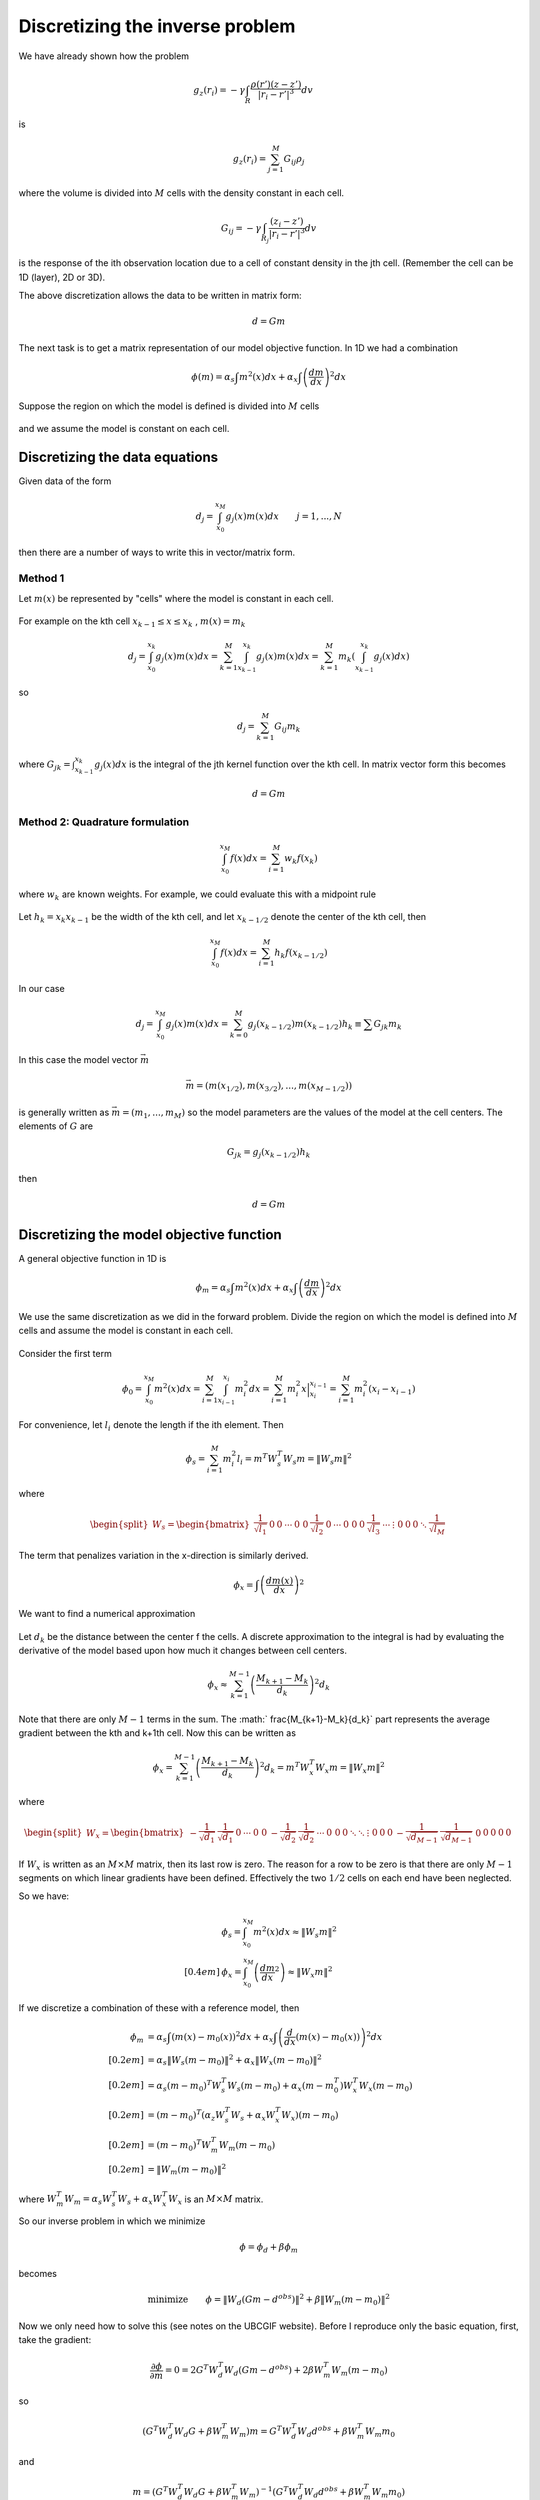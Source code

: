 .. _inversion_discretization:


Discretizing the inverse problem
********************************

We have already shown how the problem

.. figure:: ./images/density_mesh.jpg
    :align: right


.. math::
		g_z(r_i) = - \gamma \int_R \frac{\rho(r') (z-z')}{|r_i-r'|^3} dv

is

.. math::
		g_z(r_i) = \sum_{j=1}^M G_{ij} \rho_j

where the volume is divided into :math:`M` cells with the density constant in each cell.

.. math::
		G_{ij} = - \gamma \int_{R_j} \frac{(z_i - z')}{|r_i - r'|^3} dv

is the response of the ith observation location due to a cell of constant
density in the jth cell. (Remember the cell can be 1D (layer), 2D or 3D).

The above discretization allows the data to be written in matrix form:

.. math::
		d=Gm

The next task is to get a matrix representation of our model objective
function. In 1D we had a combination

.. math::
		\phi(m) = \alpha_s \int m^2 (x) dx + \alpha_x \int \left(\frac{dm}{dx}\right)^2 dx

Suppose the region on which the model is defined is divided into :math:`M` cells


.. figure:: ./images/1D_mesh.jpg
    :align: center		


and we assume the model is constant on each cell.

Discretizing the data equations
===============================

Given data of the form

.. math::
		d_j = \int_{x_0}^{x_M} g_j(x) m(x) dx \qquad j=1, ..., N

then there are a number of ways to write this in vector/matrix form.

Method 1
--------

Let :math:`m(x)` be represented by "cells" where the model is constant in each cell. 

.. figure:: ./images/1D_mesh2.jpg
    :align: center		

For example on the kth cell :math:`x_{k-1} \leq x \leq x_k`  , :math:`m(x) = m_k`

.. math::
		d_j = \int_{x_0}^{x_k} g_j (x) m(x) dx = \sum_{k=1}^M \int_{x_{k-1}}^{x_k} g_j(x) m(x) dx = \sum_{k=1}^M m_k \left(\int_{x_{k-1}}^{x_k} g_j (x) dx \right) 		

so

.. math::
		d_j = \sum_{k=1}^M G_{ij} m_k


where :math:`G_{jk} = \int_{x_{k-1}}^{x_k} g_j (x) dx` is the integral of the
jth kernel function over the kth cell. In matrix vector form this becomes

.. math::
		d=Gm

Method 2: Quadrature formulation
--------------------------------

.. math::
		\int_{x_0}^{x_M} f(x) dx = \sum_{i=1}^{M} w_k f(x_k)

where :math:`w_k` are known weights. For example, we could evaluate this with a
midpoint rule

.. figure:: ./images/midpointrule.jpg
    :align: center	

Let :math:`h_k = x_k x_{k-1}` be the width of the kth cell, and let
:math:`x_{k-1/2}` denote the center of the kth cell, then

.. math::
		\int_{x_0}^{x_M} f(x) dx = \sum_{i=1}^{M} h_k f(x_{k-1/2})	

In our case

.. math::
		d_j = \int_{x_0}^{x_M} g_j(x) m(x) dx = \sum_{k=0}^M g_j (x_{k-1/2}) m(x_{k-1/2}) h_k \equiv \sum G_{jk} m_k

In this case the model vector :math:`\vec{m}`

.. math::
		\vec{m} = \left( m(x_{1/2}), m(x_{3/2}), ... , m(x_{M-1/2}) \right)

is generally written as :math:`\vec{m} = ( m_1, ..., m_M)` so the model
parameters are the values of the model at the cell centers. The elements of
:math:`G` are

.. math::
		G_{jk} = g_j (x_{k-1/2}) h_k

then 

.. math::
		d=Gm



Discretizing the model objective function
=========================================

A general objective function in 1D is 

.. math::
		\phi_m = \alpha_s \int m^2(x) dx + \alpha_x \int \left(\frac{dm}{dx}\right)^2 dx

We use the same discretization as we did in the forward problem. Divide the
region on which the model is defined into :math:`M` cells and assume the model
is constant in each cell.

.. figure:: ./images/Mcells.jpg
    :align: center	

Consider the first term

.. math::
		\phi_0 = \int_{x_0}^{x_M} m^2(x) dx = \sum_{i=1}^M \int_{x_{i-1}}^{x_i} m_i^2 dx = \sum_{i=1}^M m_i^2 x \Big|_{x_i}^{x_{i-1}} = \sum_{i=1}^M m_i^2 (x_i-x_{i-1})

For convenience, let :math:`l_i` denote the length if the ith element. Then

.. math::
		\phi_s = \sum_{i=1}^M m_i^2 l_i = m^T W_s^T W_s m = \|W_s m \|^2

where

.. math::
		\begin{equation}
		\begin{split}
		W_s = 
		\begin{bmatrix}
    		\frac{1}{\sqrt{l_1}} & 0 & 0 & \cdots & 0\
    		0 & \frac{1}{\sqrt{l_2}} & 0 & \cdots & 0\
    		0 & 0 & \frac{1}{\sqrt{l_3}} & \cdots & \vdots\
    		0 & 0 & 0 & \ddots & \frac{1}{\sqrt{l_M}}\    
		\end{bmatrix}
		\end{split}
		\end{equation}				


The term that penalizes variation in the x-direction is similarly derived.

.. math::
		\phi_x = \int \left( \frac{dm(x)}{dx}  \right)^2

We want to find a numerical approximation


.. figure:: ./images/Xcells.jpg
    :align: center	

Let :math:`d_k` be the distance between the center f the cells. A discrete
approximation to the integral is had by evaluating the derivative of the model
based upon how much it changes between cell centers.

.. math::
		\phi_x \approx \sum_{k=1}^{M-1} \left( \frac{M_{k+1}-M_k}{d_k} \right)^2 d_k


Note that there are only :math:`M-1` terms in the sum. The :math:`
\frac{M_{k+1}-M_k}{d_k}` part represents the average gradient between the
kth and k+1th cell. Now this can be written as

.. math::
		\phi_x = \sum_{k=1}^{M-1} \left( \frac{M_{k+1}-M_k}{d_k} \right)^2 d_k = m^T W_x^T W_x m = \|W_x m\|^2

where 

.. math::
		\begin{equation}
		\begin{split}
		W_x = 
		\begin{bmatrix}
    		-\frac{1}{\sqrt{d_1}} & \frac{1}{\sqrt{d_1}} & 0 & \cdots & 0\
    		0 & -\frac{1}{\sqrt{d_2}} & \frac{1}{\sqrt{d_2}}  & \cdots & 0\
    		0 & 0 & \ddots & \ddots & \vdots\   
    		0 & 0 & 0 & -\frac{1}{\sqrt{d_{M-1}}} & \frac{1}{\sqrt{d_{M-1}}}\ 
    		0 & 0 & 0 & 0 & 0\   
		\end{bmatrix}
		\end{split}
		\end{equation}	

If :math:`W_x` is written as an :math:`M \times M` matrix, then its last row is
zero. The reason for a row to be zero is that there are only :math:`M-1`
segments on which linear gradients have been defined. Effectively the two
:math:`1/2` cells on each end have been neglected.

So we have:

.. math::
	&	\phi_s = \int_{x_0}^{x_M} m^2(x) dx \approx \|W_s m\|^2\\[0.4em]
	&	\phi_x = \int_{x_0}^{x_M} \left( \frac{dm}{dx}^2 \right) \approx \|W_x m\|^2	

If we discretize a combination of these with a reference model, then

.. math::
		\phi_m  & = \alpha_s \int \left(m(x) - m_0(x) \right)^2 dx + \alpha_x \int \left( \frac{d}{dx}(m(x)-m_0(x))\right)^2 dx \\[0.2em]
		& = \alpha_s \|W_s (m-m_0) \|^2 + \alpha_x \|W_x(m-m_0) \|^2 \\[0.2em]		
		& = \alpha_s (m-m_0)^T W_s^T W_s (m-m_0) + \alpha_x (m-m_0^T) W_x^T W_x (m-m_0) \\[0.2em]
		& = (m-m_0)^T \left(\alpha_z W_s^T W_s + \alpha_x W_x^T W_x \right) (m-m_0) \\[0.2em]
		& = (m-m_0)^T W_m^T W_m (m-m_0) \\[0.2em] 
		& = \|W_m (m-m_0) \|^2

where :math:`W_m^T W_m = \alpha_s W_s^T W_s + \alpha_x W_x^T W_x` is an :math:`M \times M` matrix.

So our inverse problem in which we minimize

.. math::
		\phi= \phi_d + \beta \phi_m

becomes

.. math::
		\text{minimize} \qquad \phi = \|W_d (Gm-d^{obs}) \|^2 + \beta \|W_m (m-m_0)\|^2		


Now we only need how to solve this (see notes on the UBCGIF website). Before I
reproduce only the basic equation, first, take the gradient:

.. math::
		\frac{\partial \phi}{\partial m} = 	0 = 2G^T W_d^T W_d (Gm-d^{obs}) + 2 \beta W_m^T W_m (m-m_0)	

so

.. math::
		(G^T W_d^T W_d G + \beta W_m^T W_m) m = G^T W_d^T W_d d^{obs} + \beta W_m^T W_m m_0		


and 

.. math::
		m = (G^T W_d^T W_d G + \beta W_m^T W_m)^{-1} (G^T W_d^T W_d d^{obs} + \beta W_m^T W_m m_0)	
			
This is an :math:`M \times M` system of equations solved for :math:`m`. Solve
this for many values of :math:`\beta` and model :math:`m` that reproduces the
data to the desired value.

.. figure:: ./images/tikhonov_curve.jpg
    :align: center	


Vector differentiation
======================

.. math::
		A &: N \times M \quad \text{matrix} \\[0.4em]
		x &: M \quad \text{vector} \\[0.4em]
		y &: M \quad \text{vector} \\[0.4em]
		b &: N \quad \text{vector} \\[0.4em]

Consider :math:`\phi=x^Ty=\sum x_i y_i`	

.. math::
		\begin{equation}
		\frac{\partial \phi} {\partial x} = 
		\begin{bmatrix}
		    \frac{\partial \phi}{\partial x_1} \
		    \vdots  \
		    \frac{\partial \phi}{\partial x_M}\ 
		\end{bmatrix}
		=
		\begin{bmatrix}
		    y_1 \
		    \vdots  \
		    y_M\ 
		\end{bmatrix}
		= y
		\end{equation}

Similarly, 

.. math::
		\begin{equation}
		\frac{\partial \phi} {\partial y} = 
		\begin{bmatrix}
		    \frac{\partial \phi}{\partial y_1} \
		    \vdots  \
		    \frac{\partial \phi}{\partial y_M}\ 
		\end{bmatrix}
		=
		\begin{bmatrix}
		    x_1 \
		    \vdots  \
		    x_M\ 
		\end{bmatrix}
		= x
		\end{equation}


Consider

.. math::
		\frac{\partial}{\partial x} (x^T A x) & = \frac{\partial}{\partial x} \left( x^T(Ax) + (A^T x)^T x\right) \\[0.2em]
		& = Ax + A^Tx \\[0.2em]
		& = (A+A^T)x

If :math:`A` is symmetric then :math:`A^T=A` so

.. math::
		\frac{\partial}{\partial x}	(x^T A x) = 2Ax


Now do the procedure on 

.. math::
		\|W_d (Gm-d)\|^2 & = (Gm-d)^T W_d^T W_d (Gm-d) \\[0.2em]
		\frac{\partial}{\partial m} \|W_d (Gm-d)\|^2 & = G^T W_d^T W_d (Gm-d) + [(Gm-d)^T W_d^T W_d G]^T \\[0.2em]
		\frac{\partial}{\partial m} \|W_d (Gm-d)\|^2 & = 2 G^T W_d^T W_d (Gm-d)